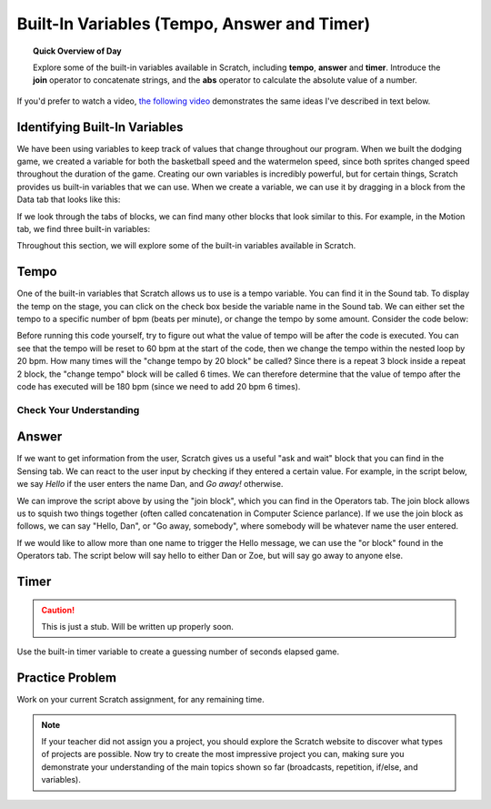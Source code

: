 Built-In Variables (Tempo, Answer and Timer)
============================================

.. topic:: Quick Overview of Day

    Explore some of the built-in variables available in Scratch, including **tempo**, **answer** and **timer**. Introduce the **join** operator to concatenate strings, and the **abs** operator to calculate the absolute value of a number.


.. reveal:: curriculum_addressed
    :showtitle: Curriculum Outcomes Addressed In This Section

    - **CS20-CP1** Apply various problem-solving strategies to solve programming problems throughout Computer Science 20.
    - **CS20-FP1** Utilize different data types, including integer, floating point, Boolean and string, to solve programming problems.
    - **CS20-FP2** Investigate how control structures affect program flow.


If you'd prefer to watch a video, `the following video <https://www.youtube.com/watch?v=bguswVWu2kY>`_ demonstrates the same ideas I've described in text below.

.. youtube:: bguswVWu2kY
    :height: 315
    :width: 560
    :align: left
    :http: https


Identifying Built-In Variables
-------------------------------

We have been using variables to keep track of values that change throughout our program. When we built the dodging game, we created a variable for both the basketball speed and the watermelon speed, since both sprites changed speed throughout the duration of the game. Creating our own variables is incredibly powerful, but for certain things, Scratch provides us built-in variables that we can use. When we create a variable, we can use it by dragging in a block from the Data tab that looks like this:

.. image:: images/scratch_variable_block.png

If we look through the tabs of blocks, we can find many other blocks that look similar to this. For example, in the Motion tab, we find three built-in variables:

.. image:: images/scratch_motion_variables.png

Throughout this section, we will explore some of the built-in variables available in Scratch.


Tempo
-------------

One of the built-in variables that Scratch allows us to use is a tempo variable. You can find it in the Sound tab. To display the temp on the stage, you can click on the check box beside the variable name in the Sound tab. We can either set the tempo to a specific number of bpm (beats per minute), or change the tempo by some amount. Consider the code below:

.. image:: images/scratch_tempo_variable.png

Before running this code yourself, try to figure out what the value of tempo will be after the code is executed. You can see that the tempo will be reset to 60 bpm at the start of the code, then we change the tempo within the nested loop by 20 bpm. How many times will the "change tempo by 20 block" be called? Since there is a repeat 3 block inside a repeat 2 block, the "change tempo" block will be called 6 times. We can therefore determine that the value of tempo after the code has executed will be 180 bpm (since we need to add 20 bpm 6 times). 


Check Your Understanding
~~~~~~~~~~~~~~~~~~~~~~~~~

.. fillintheblank:: scratch_tempo_check

    What would the value of tempo if we were to move the "change tempo by 20" block as shown?

    .. image:: images/scratch_tempo_variable_2.png

    - :100: Yes! Since we repeat the 'change tempo by 20' block 2 times, we need to add 40 bpm to the original value.
      :180: No. The 'change tempo by 20 block' is not inside the nested loop, so we only repeat it 2 times.
      :.*: Try again! Since we repeat the 'change tempo by 20' block 2 times, we need to add 40 bpm to the original value.


Answer
-------------

If we want to get information from the user, Scratch gives us a useful "ask and wait" block that you can find in the Sensing tab. We can react to the user input by checking if they entered a certain value. For example, in the script below, we say *Hello* if the user enters the name Dan, and *Go away!* otherwise.

.. image:: images/scratch_ask_block_1.png

We can improve the script above by using the "join block", which you can find in the Operators tab. The join block allows us to squish two things together (often called concatenation in Computer Science parlance). If we use the join block as follows, we can say "Hello, Dan", or "Go away, somebody", where somebody will be whatever name the user entered.

.. image:: images/scratch_ask_block_2.png

If we would like to allow more than one name to trigger the Hello message, we can use the "or block" found in the Operators tab. The script below will say hello to either Dan or Zoe, but will say go away to anyone else.

.. image:: images/scratch_ask_block_3.png


Timer
-----

.. caution:: This is just a stub. Will be written up properly soon.


Use the built-in timer variable to create a guessing number of seconds elapsed game.


Practice Problem
-----------------

Work on your current Scratch assignment, for any remaining time.

.. note:: If your teacher did not assign you a project, you should explore the Scratch website to discover what types of projects are possible. Now try to create the most impressive project you can, making sure you demonstrate your understanding of the main topics shown so far (broadcasts, repetition, if/else, and variables).
